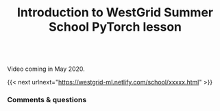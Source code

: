 #+title: Introduction to WestGrid Summer School PyTorch lesson
#+description: Video
#+colordes: #5c8a6f
#+slug: intro

#+OPTIONS: toc:nil

#+BEGIN_export html
<br>
Video coming in May 2020.
<br>
#+END_export

{{< next urlnext="https://westgrid-ml.netlify.com/school/xxxxx.html" >}}

*** Comments & questions
